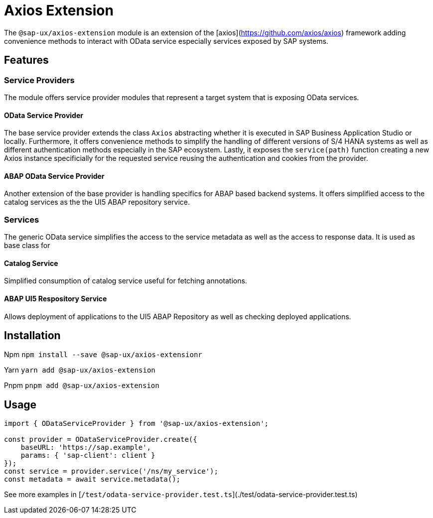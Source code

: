 # Axios Extension

The `@sap-ux/axios-extension` module is an extension of the [axios](https://github.com/axios/axios) framework adding convenience methods to interact with OData service especially services exposed by SAP systems.

## Features

### Service Providers
The module offers service provider modules that represent a target system that is exposing OData services. 

#### OData Service Provider
The base service provider extends the class `Axios` abstracting whether it is executed in SAP Business Application Studio or locally. Furthermore, it offers convenience methods to simplify the handling of different versions of S/4 HANA systems as well as different authentication methods especially in the SAP ecosystem. Lastly, it exposes the `service(path)` function creating a new Axios instance specificially for the requested service reusing the authentication and cookies from the provider. 

#### ABAP OData Service Provider
Another extension of the base provider is handling specifics for ABAP based backend systems. It offers simplified access to the catalog services as the the UI5 ABAP repository service.

### Services
The generic OData service simplifies the access to the service metadata as well as the access to response data. It is used as base class for 

#### Catalog Service
Simplified consumption of catalog service useful for fetching annotations.

#### ABAP UI5 Respository Service
Allows deployment of applications to the UI5 ABAP Repository as well as checking deployed applications.

## Installation
Npm
`npm install --save @sap-ux/axios-extensionr`

Yarn
`yarn add @sap-ux/axios-extension`

Pnpm
`pnpm add @sap-ux/axios-extension`

## Usage
```Typescript
import { ODataServiceProvider } from '@sap-ux/axios-extension';

const provider = ODataServiceProvider.create({ 
    baseURL: 'https://sap.example',
    params: { 'sap-client': client }
});
const service = provider.service('/ns/my_service');
const metadata = await service.metadata();

```
See more examples in [`/test/odata-service-provider.test.ts`](./test/odata-service-provider.test.ts)
